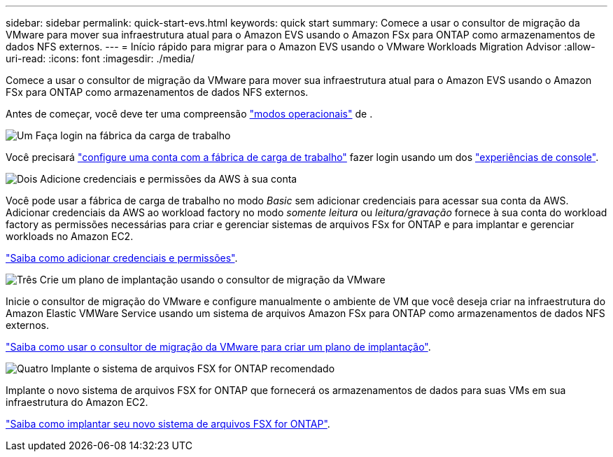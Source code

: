 ---
sidebar: sidebar 
permalink: quick-start-evs.html 
keywords: quick start 
summary: Comece a usar o consultor de migração da VMware para mover sua infraestrutura atual para o Amazon EVS usando o Amazon FSx para ONTAP como armazenamentos de dados NFS externos. 
---
= Início rápido para migrar para o Amazon EVS usando o VMware Workloads Migration Advisor
:allow-uri-read: 
:icons: font
:imagesdir: ./media/


[role="lead"]
Comece a usar o consultor de migração da VMware para mover sua infraestrutura atual para o Amazon EVS usando o Amazon FSx para ONTAP como armazenamentos de dados NFS externos.

Antes de começar, você deve ter uma compreensão https://docs.netapp.com/us-en/workload-setup-admin/operational-modes.html["modos operacionais"^] de .

.image:https://raw.githubusercontent.com/NetAppDocs/common/main/media/number-1.png["Um"] Faça login na fábrica da carga de trabalho
[role="quick-margin-para"]
Você precisará https://docs.netapp.com/us-en/workload-setup-admin/sign-up-saas.html["configure uma conta com a fábrica de carga de trabalho"^] fazer login usando um dos https://docs.netapp.com/us-en/workload-setup-admin/console-experiences.html["experiências de console"^].

.image:https://raw.githubusercontent.com/NetAppDocs/common/main/media/number-2.png["Dois"] Adicione credenciais e permissões da AWS à sua conta
[role="quick-margin-para"]
Você pode usar a fábrica de carga de trabalho no modo _Basic_ sem adicionar credenciais para acessar sua conta da AWS. Adicionar credenciais da AWS ao workload factory no modo _somente leitura_ ou _leitura/gravação_ fornece à sua conta do workload factory as permissões necessárias para criar e gerenciar sistemas de arquivos FSx for ONTAP e para implantar e gerenciar workloads no Amazon EC2.

[role="quick-margin-para"]
https://docs.netapp.com/us-en/workload-setup-admin/add-credentials.html["Saiba como adicionar credenciais e permissões"^].

.image:https://raw.githubusercontent.com/NetAppDocs/common/main/media/number-3.png["Três"] Crie um plano de implantação usando o consultor de migração da VMware
[role="quick-margin-para"]
Inicie o consultor de migração do VMware e configure manualmente o ambiente de VM que você deseja criar na infraestrutura do Amazon Elastic VMWare Service usando um sistema de arquivos Amazon FSx para ONTAP como armazenamentos de dados NFS externos.

[role="quick-margin-para"]
link:launch-migration-advisor-evs-manual.html["Saiba como usar o consultor de migração da VMware para criar um plano de implantação"].

.image:https://raw.githubusercontent.com/NetAppDocs/common/main/media/number-4.png["Quatro"] Implante o sistema de arquivos FSX for ONTAP recomendado
[role="quick-margin-para"]
Implante o novo sistema de arquivos FSX for ONTAP que fornecerá os armazenamentos de dados para suas VMs em sua infraestrutura do Amazon EC2.

[role="quick-margin-para"]
link:deploy-fsx-file-system-evs.html["Saiba como implantar seu novo sistema de arquivos FSX for ONTAP"].
